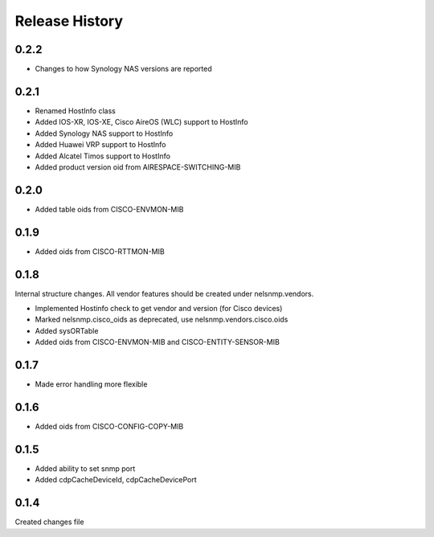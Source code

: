 .. :changelog:

Release History
---------------

0.2.2
+++++

* Changes to how Synology NAS versions are reported

0.2.1
+++++

* Renamed HostInfo class
* Added IOS-XR, IOS-XE, Cisco AireOS (WLC) support to HostInfo
* Added Synology NAS support to HostInfo
* Added Huawei VRP support to HostInfo
* Added Alcatel Timos support to HostInfo
* Added product version oid from AIRESPACE-SWITCHING-MIB

0.2.0
+++++

* Added table oids from CISCO-ENVMON-MIB

0.1.9
+++++

* Added oids from CISCO-RTTMON-MIB

0.1.8
+++++

Internal structure changes. All vendor features should be created under nelsnmp.vendors.

* Implemented Hostinfo check to get vendor and version (for Cisco devices)
* Marked nelsnmp.cisco_oids as deprecated, use nelsnmp.vendors.cisco.oids
* Added sysORTable
* Added oids from CISCO-ENVMON-MIB and CISCO-ENTITY-SENSOR-MIB

0.1.7
+++++

* Made error handling more flexible

0.1.6
+++++

* Added oids from CISCO-CONFIG-COPY-MIB

0.1.5
+++++

* Added ability to set snmp port
* Added cdpCacheDeviceId, cdpCacheDevicePort

0.1.4
+++++

Created changes file
